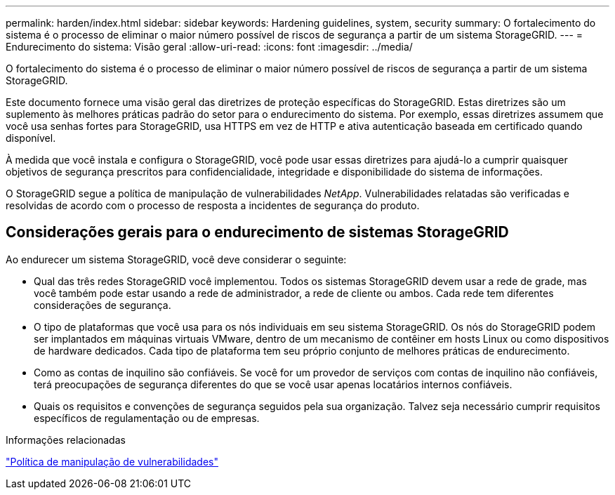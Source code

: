 ---
permalink: harden/index.html 
sidebar: sidebar 
keywords: Hardening guidelines, system, security 
summary: O fortalecimento do sistema é o processo de eliminar o maior número possível de riscos de segurança a partir de um sistema StorageGRID. 
---
= Endurecimento do sistema: Visão geral
:allow-uri-read: 
:icons: font
:imagesdir: ../media/


[role="lead"]
O fortalecimento do sistema é o processo de eliminar o maior número possível de riscos de segurança a partir de um sistema StorageGRID.

Este documento fornece uma visão geral das diretrizes de proteção específicas do StorageGRID. Estas diretrizes são um suplemento às melhores práticas padrão do setor para o endurecimento do sistema. Por exemplo, essas diretrizes assumem que você usa senhas fortes para StorageGRID, usa HTTPS em vez de HTTP e ativa autenticação baseada em certificado quando disponível.

À medida que você instala e configura o StorageGRID, você pode usar essas diretrizes para ajudá-lo a cumprir quaisquer objetivos de segurança prescritos para confidencialidade, integridade e disponibilidade do sistema de informações.

O StorageGRID segue a política de manipulação de vulnerabilidades _NetApp_. Vulnerabilidades relatadas são verificadas e resolvidas de acordo com o processo de resposta a incidentes de segurança do produto.



== Considerações gerais para o endurecimento de sistemas StorageGRID

Ao endurecer um sistema StorageGRID, você deve considerar o seguinte:

* Qual das três redes StorageGRID você implementou. Todos os sistemas StorageGRID devem usar a rede de grade, mas você também pode estar usando a rede de administrador, a rede de cliente ou ambos. Cada rede tem diferentes considerações de segurança.
* O tipo de plataformas que você usa para os nós individuais em seu sistema StorageGRID. Os nós do StorageGRID podem ser implantados em máquinas virtuais VMware, dentro de um mecanismo de contêiner em hosts Linux ou como dispositivos de hardware dedicados. Cada tipo de plataforma tem seu próprio conjunto de melhores práticas de endurecimento.
* Como as contas de inquilino são confiáveis. Se você for um provedor de serviços com contas de inquilino não confiáveis, terá preocupações de segurança diferentes do que se você usar apenas locatários internos confiáveis.
* Quais os requisitos e convenções de segurança seguidos pela sua organização. Talvez seja necessário cumprir requisitos específicos de regulamentação ou de empresas.


.Informações relacionadas
https://security.netapp.com/policy/["Política de manipulação de vulnerabilidades"^]
